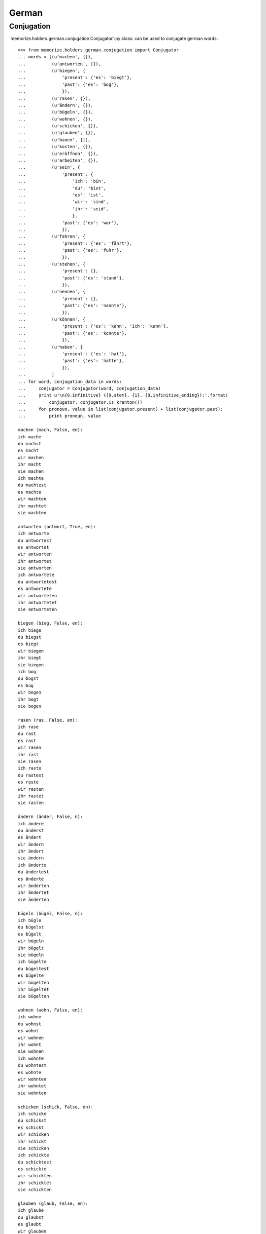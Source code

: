 ======
German
======

Conjugation
===========

`memorize.holders.german.conjugation.Conjugator`:py:class: can be used
to conjugate german words::

    >>> from memorize.holders.german.conjugation import Conjugator
    ... words = [(u'machen', {}),
    ...          (u'antworten', {}),
    ...          (u'biegen', {
    ...              'present': {'es': 'biegt'},
    ...              'past': {'es': 'bog'},
    ...              }),
    ...          (u'rasen', {}),
    ...          (u'ändern', {}),
    ...          (u'bügeln', {}),
    ...          (u'wohnen', {}),
    ...          (u'schicken', {}),
    ...          (u'glauben', {}),
    ...          (u'bauen', {}),
    ...          (u'kosten', {}),
    ...          (u'eröffnen', {}),
    ...          (u'arbeiten', {}),
    ...          (u'sein', {
    ...              'present': {
    ...                  'ich': 'bin',
    ...                  'du': 'bist',
    ...                  'es': 'ist',
    ...                  'wir': 'sind',
    ...                  'ihr': 'seid',
    ...                  },
    ...              'past': {'es': 'war'},
    ...              }),
    ...          (u'fahren', {
    ...              'present': {'es': 'fährt'},
    ...              'past': {'es': 'fuhr'},
    ...              }),
    ...          (u'stehen', {
    ...              'present': {},
    ...              'past': {'es': 'stand'},
    ...              }),
    ...          (u'nennen', {
    ...              'present': {},
    ...              'past': {'es': 'nannte'},
    ...              }),
    ...          (u'können', {
    ...              'present': {'es': 'kann', 'ich': 'kann'},
    ...              'past': {'es': 'konnte'},
    ...              }),
    ...          (u'haben', {
    ...              'present': {'es': 'hat'},
    ...              'past': {'es': 'hatte'},
    ...              }),
    ...          ]
    ... for word, conjugation_data in words:
    ...     conjugator = Conjugator(word, conjugation_data)
    ...     print u'\n{0.infinitive} ({0.stem}, {1}, {0.infinitive_ending}):'.format(
    ...         conjugator, conjugator.is_kranton())
    ...     for pronoun, value in list(conjugator.present) + list(conjugator.past):
    ...         print pronoun, value

    machen (mach, False, en):
    ich mache
    du machst
    es macht
    wir machen
    ihr macht
    sie machen
    ich machte
    du machtest
    es machte
    wir machten
    ihr machtet
    sie machten

    antworten (antwort, True, en):
    ich antworte
    du antwortest
    es antwortet
    wir antworten
    ihr antwortet
    sie antworten
    ich antwortete
    du antwortetest
    es antwortete
    wir antworteten
    ihr antwortetet
    sie antworteten

    biegen (bieg, False, en):
    ich biege
    du biegst
    es biegt
    wir biegen
    ihr biegt
    sie biegen
    ich bog
    du bogst
    es bog
    wir bogen
    ihr bogt
    sie bogen

    rasen (ras, False, en):
    ich rase
    du rast
    es rast
    wir rasen
    ihr rast
    sie rasen
    ich raste
    du rastest
    es raste
    wir rasten
    ihr rastet
    sie rasten

    ändern (änder, False, n):
    ich ändere
    du änderst
    es ändert
    wir ändern
    ihr ändert
    sie ändern
    ich änderte
    du ändertest
    es änderte
    wir änderten
    ihr ändertet
    sie änderten

    bügeln (bügel, False, n):
    ich bügle
    du bügelst
    es bügelt
    wir bügeln
    ihr bügelt
    sie bügeln
    ich bügelte
    du bügeltest
    es bügelte
    wir bügelten
    ihr bügeltet
    sie bügelten

    wohnen (wohn, False, en):
    ich wohne
    du wohnst
    es wohnt
    wir wohnen
    ihr wohnt
    sie wohnen
    ich wohnte
    du wohntest
    es wohnte
    wir wohnten
    ihr wohntet
    sie wohnten

    schicken (schick, False, en):
    ich schicke
    du schickst
    es schickt
    wir schicken
    ihr schickt
    sie schicken
    ich schickte
    du schicktest
    es schickte
    wir schickten
    ihr schicktet
    sie schickten

    glauben (glaub, False, en):
    ich glaube
    du glaubst
    es glaubt
    wir glauben
    ihr glaubt
    sie glauben
    ich glaubte
    du glaubtest
    es glaubte
    wir glaubten
    ihr glaubtet
    sie glaubten

    bauen (bau, False, en):
    ich baue
    du baust
    es baut
    wir bauen
    ihr baut
    sie bauen
    ich baute
    du bautest
    es baute
    wir bauten
    ihr bautet
    sie bauten

    kosten (kost, True, en):
    ich koste
    du kostest
    es kostet
    wir kosten
    ihr kostet
    sie kosten
    ich kostete
    du kostetest
    es kostete
    wir kosteten
    ihr kostetet
    sie kosteten

    eröffnen (eröffn, True, en):
    ich eröffne
    du eröffnest
    es eröffnet
    wir eröffnen
    ihr eröffnet
    sie eröffnen
    ich eröffnete
    du eröffnetest
    es eröffnete
    wir eröffneten
    ihr eröffnetet
    sie eröffneten

    arbeiten (arbeit, True, en):
    ich arbeite
    du arbeitest
    es arbeitet
    wir arbeiten
    ihr arbeitet
    sie arbeiten
    ich arbeitete
    du arbeitetest
    es arbeitete
    wir arbeiteten
    ihr arbeitetet
    sie arbeiteten

    sein (sei, False, n):
    ich bin
    du bist
    es ist
    wir sind
    ihr seid
    sie sind
    ich war
    du warst
    es war
    wir waren
    ihr wart
    sie waren

    fahren (fahr, False, en):
    ich fahre
    du fährst
    es fährt
    wir fahren
    ihr fahrt
    sie fahren
    ich fuhr
    du fuhrst
    es fuhr
    wir fuhren
    ihr fuhrt
    sie fuhren

    stehen (steh, False, en):
    ich stehe
    du stehst
    es steht
    wir stehen
    ihr steht
    sie stehen
    ich stand
    du standest
    es stand
    wir standen
    ihr standet
    sie standen

    nennen (nenn, False, en):
    ich nenne
    du nennst
    es nennt
    wir nennen
    ihr nennt
    sie nennen
    ich nannte
    du nanntest
    es nannte
    wir nannten
    ihr nanntet
    sie nannten

    können (könn, False, en):
    ich kann
    du kanst
    es kann
    wir können
    ihr könnt
    sie können
    ich konnte
    du konntest
    es konnte
    wir konnten
    ihr konntet
    sie konnten

    haben (hab, False, en):
    ich habe
    du hast
    es hat
    wir haben
    ihr habt
    sie haben
    ich hatte
    du hattest
    es hatte
    wir hatten
    ihr hattet
    sie hatten


